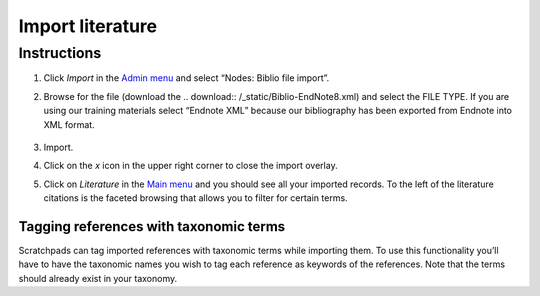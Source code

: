 Import literature
=================

Instructions
------------

1. Click *Import* in the `Admin menu`_ and select “Nodes: Biblio file
   import”.

2. Browse for the file (download the .. download:: /_static/Biblio-EndNote8.xml) and select
   the FILE TYPE. If you are using our training materials select
   “Endnote XML” because our bibliography has been exported from Endnote
   into XML format.

   .. figure:: /_static/AdminImportBiblio.jpg


3. Import.

4. Click on the *x* icon in the upper right corner to close the import
   overlay.

5. Click on *Literature* in the `Main menu`_ and you should see all your
   imported records. To the left of the literature citations is the
   faceted browsing that allows you to filter for certain terms.

   .. figure:: /_static/Literature.jpg

Tagging references with taxonomic terms
~~~~~~~~~~~~~~~~~~~~~~~~~~~~~~~~~~~~~~~

Scratchpads can tag imported references with taxonomic terms while
importing them. To use this functionality you’ll have to have the
taxonomic names you wish to tag each reference as keywords of the
references. Note that the terms should already exist in your taxonomy.

.. _Admin menu: glossary-glossary-adminmenu
.. _Biblio example file: -file-biblio-endnote8-xml
.. _Main menu: glossary-glossary-mainmenu